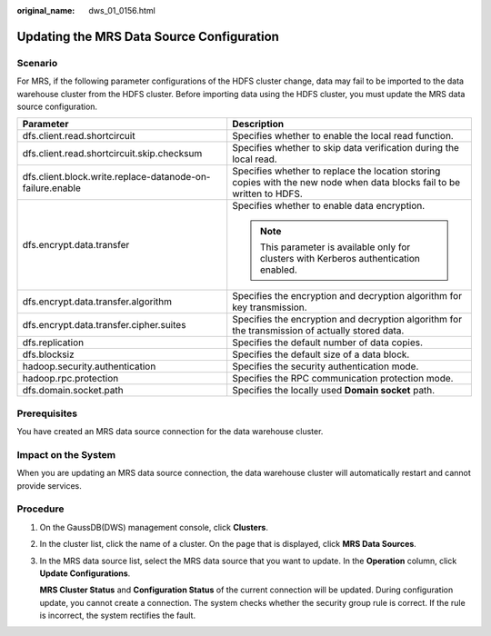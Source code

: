 :original_name: dws_01_0156.html

.. _dws_01_0156:

Updating the MRS Data Source Configuration
==========================================

Scenario
--------

For MRS, if the following parameter configurations of the HDFS cluster change, data may fail to be imported to the data warehouse cluster from the HDFS cluster. Before importing data using the HDFS cluster, you must update the MRS data source configuration.

+-----------------------------------------------------------+-------------------------------------------------------------------------------------------------------------------------+
| Parameter                                                 | Description                                                                                                             |
+===========================================================+=========================================================================================================================+
| dfs.client.read.shortcircuit                              | Specifies whether to enable the local read function.                                                                    |
+-----------------------------------------------------------+-------------------------------------------------------------------------------------------------------------------------+
| dfs.client.read.shortcircuit.skip.checksum                | Specifies whether to skip data verification during the local read.                                                      |
+-----------------------------------------------------------+-------------------------------------------------------------------------------------------------------------------------+
| dfs.client.block.write.replace-datanode-on-failure.enable | Specifies whether to replace the location storing copies with the new node when data blocks fail to be written to HDFS. |
+-----------------------------------------------------------+-------------------------------------------------------------------------------------------------------------------------+
| dfs.encrypt.data.transfer                                 | Specifies whether to enable data encryption.                                                                            |
|                                                           |                                                                                                                         |
|                                                           | .. note::                                                                                                               |
|                                                           |                                                                                                                         |
|                                                           |    This parameter is available only for clusters with Kerberos authentication enabled.                                  |
+-----------------------------------------------------------+-------------------------------------------------------------------------------------------------------------------------+
| dfs.encrypt.data.transfer.algorithm                       | Specifies the encryption and decryption algorithm for key transmission.                                                 |
+-----------------------------------------------------------+-------------------------------------------------------------------------------------------------------------------------+
| dfs.encrypt.data.transfer.cipher.suites                   | Specifies the encryption and decryption algorithm for the transmission of actually stored data.                         |
+-----------------------------------------------------------+-------------------------------------------------------------------------------------------------------------------------+
| dfs.replication                                           | Specifies the default number of data copies.                                                                            |
+-----------------------------------------------------------+-------------------------------------------------------------------------------------------------------------------------+
| dfs.blocksiz                                              | Specifies the default size of a data block.                                                                             |
+-----------------------------------------------------------+-------------------------------------------------------------------------------------------------------------------------+
| hadoop.security.authentication                            | Specifies the security authentication mode.                                                                             |
+-----------------------------------------------------------+-------------------------------------------------------------------------------------------------------------------------+
| hadoop.rpc.protection                                     | Specifies the RPC communication protection mode.                                                                        |
+-----------------------------------------------------------+-------------------------------------------------------------------------------------------------------------------------+
| dfs.domain.socket.path                                    | Specifies the locally used **Domain socket** path.                                                                      |
+-----------------------------------------------------------+-------------------------------------------------------------------------------------------------------------------------+

Prerequisites
-------------

You have created an MRS data source connection for the data warehouse cluster.

Impact on the System
--------------------

When you are updating an MRS data source connection, the data warehouse cluster will automatically restart and cannot provide services.

Procedure
---------

#. On the GaussDB(DWS) management console, click **Clusters**.

#. In the cluster list, click the name of a cluster. On the page that is displayed, click **MRS Data Sources**.

#. In the MRS data source list, select the MRS data source that you want to update. In the **Operation** column, click **Update Configurations**.

   **MRS Cluster Status** and **Configuration Status** of the current connection will be updated. During configuration update, you cannot create a connection. The system checks whether the security group rule is correct. If the rule is incorrect, the system rectifies the fault.
